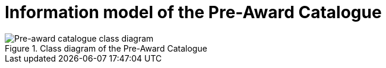 [[information-model-pac]]
= Information model of the Pre-Award Catalogue

.Class diagram of the Pre-Award Catalogue
image::../images/catalogue.png[Pre-award catalogue class diagram]

